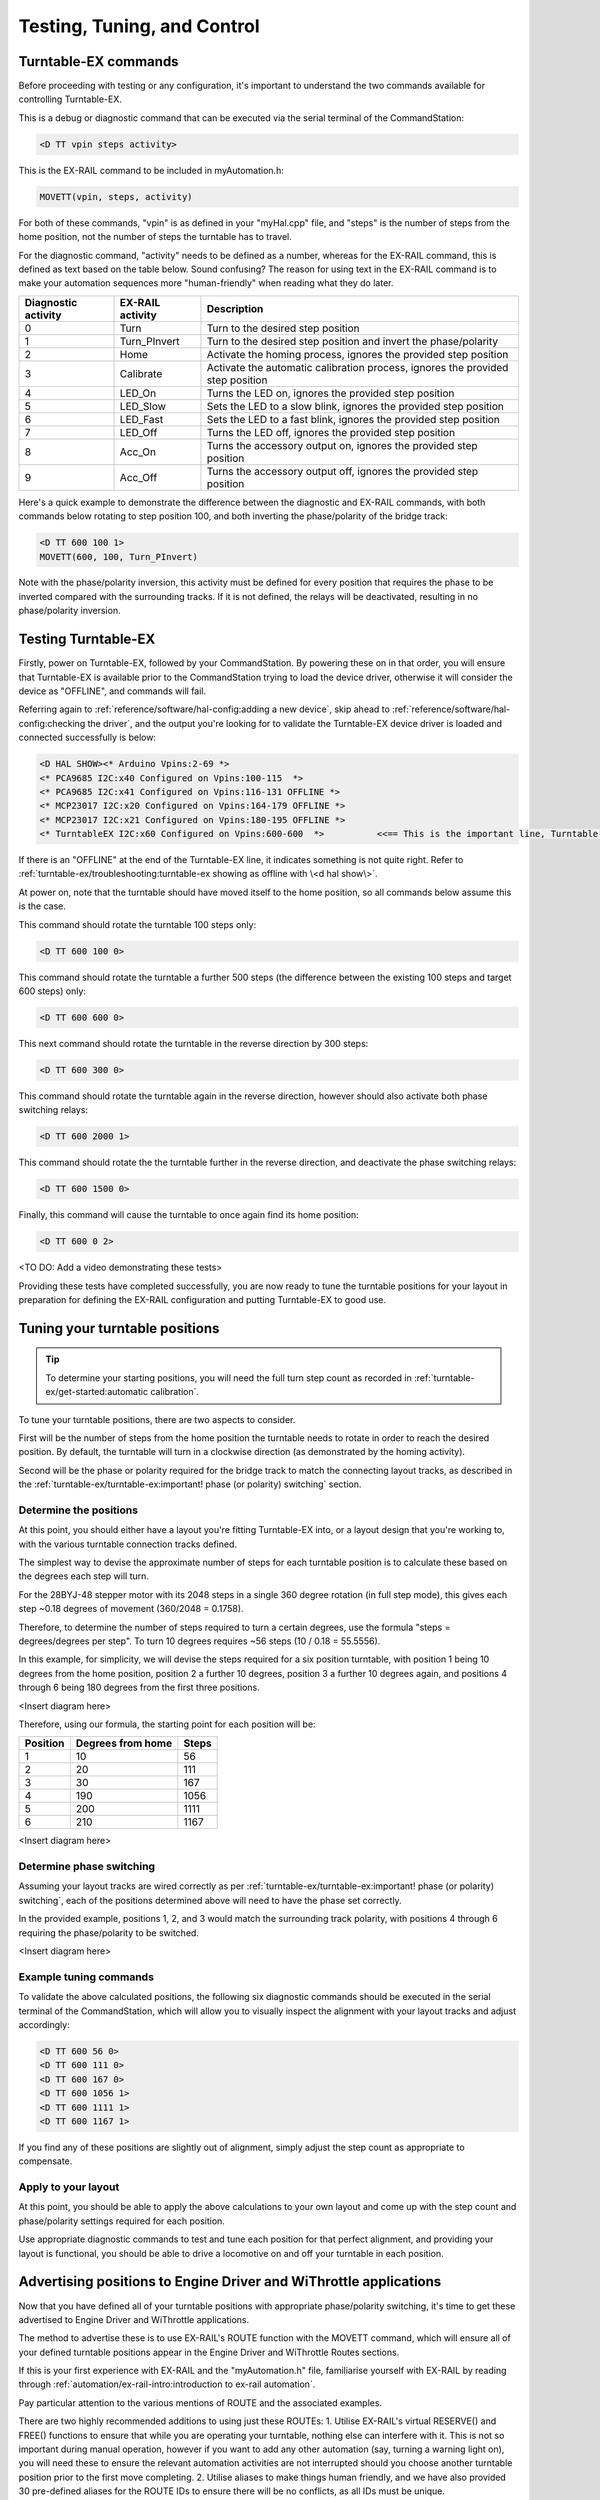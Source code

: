 *****************************
Testing, Tuning, and Control
*****************************

.. image:: ../_static/images/conductor.png
  :alt: Conductor Level
  :scale: 40%
  :align: right

Turntable-EX commands
======================

Before proceeding with testing or any configuration, it's important to understand the two commands available for controlling Turntable-EX.

This is a debug or diagnostic command that can be executed via the serial terminal of the CommandStation:

.. code-block:: 

  <D TT vpin steps activity>

This is the EX-RAIL command to be included in myAutomation.h:

.. code-block:: cpp

  MOVETT(vpin, steps, activity)

For both of these commands, "vpin" is as defined in your "myHal.cpp" file, and "steps" is the number of steps from the home position, not the number of steps the turntable has to travel.

For the diagnostic command, "activity" needs to be defined as a number, whereas for the EX-RAIL command, this is defined as text based on the table below. Sound confusing? The reason for using text in the EX-RAIL command is to make your automation sequences more "human-friendly" when reading what they do later.

.. list-table::
    :widths: auto
    :header-rows: 1
    :class: command-table

    * - Diagnostic activity
      - EX-RAIL activity
      - Description
    * - 0
      - Turn
      - Turn to the desired step position
    * - 1
      - Turn_PInvert
      - Turn to the desired step position and invert the phase/polarity
    * - 2
      - Home
      - Activate the homing process, ignores the provided step position
    * - 3
      - Calibrate
      - Activate the automatic calibration process, ignores the provided step position
    * - 4
      - LED_On
      - Turns the LED on, ignores the provided step position
    * - 5
      - LED_Slow
      - Sets the LED to a slow blink, ignores the provided step position
    * - 6
      - LED_Fast
      - Sets the LED to a fast blink, ignores the provided step position
    * - 7
      - LED_Off
      - Turns the LED off, ignores the provided step position
    * - 8
      - Acc_On
      - Turns the accessory output on, ignores the provided step position
    * - 9
      - Acc_Off
      - Turns the accessory output off, ignores the provided step position

Here's a quick example to demonstrate the difference between the diagnostic and EX-RAIL commands, with both commands below rotating to step position 100, and both inverting the phase/polarity of the bridge track:

.. code-block:: 

  <D TT 600 100 1>
  MOVETT(600, 100, Turn_PInvert)

Note with the phase/polarity inversion, this activity must be defined for every position that requires the phase to be inverted compared with the surrounding tracks. If it is not defined, the relays will be deactivated, resulting in no phase/polarity inversion.

Testing Turntable-EX
=====================

Firstly, power on Turntable-EX, followed by your CommandStation. By powering these on in that order, you will ensure that Turntable-EX is available prior to the CommandStation trying to load the device driver, otherwise it will consider the device as "OFFLINE", and commands will fail.

Referring again to :ref:`reference/software/hal-config:adding a new device`, skip ahead to :ref:`reference/software/hal-config:checking the driver`, and the output you're looking for to validate the Turntable-EX device driver is loaded and connected successfully is below:

.. code-block:: 

  <D HAL SHOW><* Arduino Vpins:2-69 *>
  <* PCA9685 I2C:x40 Configured on Vpins:100-115  *>
  <* PCA9685 I2C:x41 Configured on Vpins:116-131 OFFLINE *>
  <* MCP23017 I2C:x20 Configured on Vpins:164-179 OFFLINE *>
  <* MCP23017 I2C:x21 Configured on Vpins:180-195 OFFLINE *>
  <* TurntableEX I2C:x60 Configured on Vpins:600-600  *>          <<== This is the important line, Turntable-EX is connected!

If there is an "OFFLINE" at the end of the Turntable-EX line, it indicates something is not quite right. Refer to :ref:`turntable-ex/troubleshooting:turntable-ex showing as offline with \<d hal show\>`.

At power on, note that the turntable should have moved itself to the home position, so all commands below assume this is the case.

This command should rotate the turntable 100 steps only:

.. code-block:: 

  <D TT 600 100 0>

This command should rotate the turntable a further 500 steps (the difference between the existing 100 steps and target 600 steps) only:

.. code-block:: 

  <D TT 600 600 0>

This next command should rotate the turntable in the reverse direction by 300 steps:

.. code-block:: 

  <D TT 600 300 0>

This command should rotate the turntable again in the reverse direction, however should also activate both phase switching relays:

.. code-block:: 
  
  <D TT 600 2000 1>

This command should rotate the the turntable further in the reverse direction, and deactivate the phase switching relays:

.. code-block::

  <D TT 600 1500 0>

Finally, this command will cause the turntable to once again find its home position:

.. code-block:: 
  
  <D TT 600 0 2>

<TO DO: Add a video demonstrating these tests>

Providing these tests have completed successfully, you are now ready to tune the turntable positions for your layout in preparation for defining the EX-RAIL configuration and putting Turntable-EX to good use.

Tuning your turntable positions
================================

.. tip:: 

  To determine your starting positions, you will need the full turn step count as recorded in :ref:`turntable-ex/get-started:automatic calibration`.

To tune your turntable positions, there are two aspects to consider.

First will be the number of steps from the home position the turntable needs to rotate in order to reach the desired position. By default, the turntable will turn in a clockwise direction (as demonstrated by the homing activity).

Second will be the phase or polarity required for the bridge track to match the connecting layout tracks, as described in the :ref:`turntable-ex/turntable-ex:important! phase (or polarity) switching` section.

Determine the positions
________________________

At this point, you should either have a layout you're fitting Turntable-EX into, or a layout design that you're working to, with the various turntable connection tracks defined.

The simplest way to devise the approximate number of steps for each turntable position is to calculate these based on the degrees each step will turn.

For the 28BYJ-48 stepper motor with its 2048 steps in a single 360 degree rotation (in full step mode), this gives each step ~0.18 degrees of movement (360/2048 = 0.1758).

Therefore, to determine the number of steps required to turn a certain degrees, use the formula "steps = degrees/degrees per step". To turn 10 degrees requires ~56 steps (10 / 0.18 = 55.5556).

In this example, for simplicity, we will devise the steps required for a six position turntable, with position 1 being 10 degrees from the home position, position 2 a further 10 degrees, position 3 a further 10 degrees again, and positions 4 through 6 being 180 degrees from the first three positions.

<Insert diagram here>

Therefore, using our formula, the starting point for each position will be:

.. list-table::
    :widths: auto
    :header-rows: 1
    :class: command-table

    * - Position
      - Degrees from home
      - Steps
    * - 1
      - 10
      - 56
    * - 2
      - 20
      - 111
    * - 3
      - 30
      - 167
    * - 4
      - 190
      - 1056
    * - 5
      - 200
      - 1111
    * - 6
      - 210
      - 1167

<Insert diagram here>

Determine phase switching
__________________________

Assuming your layout tracks are wired correctly as per :ref:`turntable-ex/turntable-ex:important! phase (or polarity) switching`, each of the positions determined above will need to have the phase set correctly.

In the provided example, positions 1, 2, and 3 would match the surrounding track polarity, with positions 4 through 6 requiring the phase/polarity to be switched.

<Insert diagram here>

Example tuning commands
________________________

To validate the above calculated positions, the following six diagnostic commands should be executed in the serial terminal of the CommandStation, which will allow you to visually inspect the alignment with your layout tracks and adjust accordingly:

.. code-block:: 

  <D TT 600 56 0>
  <D TT 600 111 0>
  <D TT 600 167 0>
  <D TT 600 1056 1>
  <D TT 600 1111 1>
  <D TT 600 1167 1>

If you find any of these positions are slightly out of alignment, simply adjust the step count as appropriate to compensate.

Apply to your layout
_____________________

At this point, you should be able to apply the above calculations to your own layout and come up with the step count and phase/polarity settings required for each position.

Use appropriate diagnostic commands to test and tune each position for that perfect alignment, and providing your layout is functional, you should be able to drive a locomotive on and off your turntable in each position.

Advertising positions to Engine Driver and WiThrottle applications
===================================================================

Now that you have defined all of your turntable positions with appropriate phase/polarity switching, it's time to get these advertised to Engine Driver and WiThrottle applications.

The method to advertise these is to use EX-RAIL's ROUTE function with the MOVETT command, which will ensure all of your defined turntable positions appear in the Engine Driver and WiThrottle Routes sections.

If this is your first experience with EX-RAIL and the "myAutomation.h" file, familiarise yourself with EX-RAIL by reading through :ref:`automation/ex-rail-intro:introduction to ex-rail automation`.

Pay particular attention to the various mentions of ROUTE and the associated examples.

There are two highly recommended additions to using just these ROUTEs:
1. Utilise EX-RAIL's virtual RESERVE() and FREE() functions to ensure that while you are operating your turntable, nothing else can interfere with it. This is not so important during manual operation, however if you want to add any other automation (say, turning a warning light on), you will need these to ensure the relevant automation activities are not interrupted should you choose another turntable position prior to the first move completing.
2. Utilise aliases to make things human friendly, and we have also provided 30 pre-defined aliases for the ROUTE IDs to ensure there will be no conflicts, as all IDs must be unique.

To define the required turntable positions in the example six position turntable from above, you will need to have this content added to your "myAutomation.h" file. Note that we recommend adding an additional ROUTE to activate the homing process:

.. tip:: 

  .. image:: ../_static/images/conductor.png
    :alt: Conductor Level
    :scale: 40%
    :align: left
  
  To make this as simple as possible, we have included "myTurntable-EX.example.h" with the CommandStation-EX software containing an example automation macro with some pre-defined positions based on the example above as a starting point.

.. code-block:: cpp

  // For Conductor level users who wish to just use Turntable-EX, you don't need to understand this
  // and can move to defining the turntable positions below. You must, however, ensure this remains
  // before any position definitions or you will get compile errors when uploading.
  //
  // Definition of the TURNTABLE_EX macro to correctly create the ROUTEs required for each position.
  // This includes RESERVE()/FREE() to protect any automation activities.
  //
  #define TURNTABLE_EX(route_id, reserve_id, vpin, steps, activity, desc) \
    ROUTE(route_id, desc) \
      RESERVE(reserve_id) \
      MOVETT(vpin, steps, activity) \
      WAITFOR(vpin) \
      FREE(reserve_id) \
      DONE
  
  // Define your turntable positions here:
  //
  // TURNTABLE_EX(route_id, reserve_id, vpin, steps, activity, desc)
  //
  // route_id = A unique number for each defined route, the route is what appears in throttles
  // reserve_id = A unique reservation number (0 - 255) to ensure nothing interferes with automation
  // vpin = The Vpin defined for the Turntable-EX device driver, default is 600
  // steps = The target step position
  // activity = The activity performed for this ROUTE (Note do not enclose in quotes "")
  // desc = Description that will appear in throttles (Must use quotes "")
  //
  TURNTABLE_EX(TTRoute1, Turntable, 600, 56, Turn, "Position 1")
  TURNTABLE_EX(TTRoute2, Turntable, 600, 111, Turn, "Position 2")
  TURNTABLE_EX(TTRoute3, Turntable, 600, 167, Turn, "Position 3")
  TURNTABLE_EX(TTRoute4, Turntable, 600, 1056, Turn_PInvert, "Position 4")
  TURNTABLE_EX(TTRoute5, Turntable, 600, 1111, Turn_PInvert, "Position 5")
  TURNTABLE_EX(TTRoute6, Turntable, 600, 1167, Turn_PInvert, "Position 6")
  TURNTABLE_EX(TTRoute7, Turntable, 600, 0, Home, "Home turntable")
  
  // Pre-defined aliases to ensure unique IDs are used.
  ALIAS(Turntable, 255)
  ALIAS(TTRoute1, 5179)
  ALIAS(TTRoute2, 5180)
  ALIAS(TTRoute3, 5181)
  ALIAS(TTRoute4, 5182)
  ALIAS(TTRoute5, 5183)
  ALIAS(TTRoute6, 5184)
  ALIAS(TTRoute7, 5185)

That's it! Once you have created "myAutomation.h" and uploaded it to your CommandStation as per the process on the :ref:`automation/ex-rail-intro:introduction to ex-rail automation` page, the routes for each turntable position should automatically be visible in Engine Driver and WiThrottle applications.

There is one "catch" with the above "myAutomation.h" example. When your CommandStation starts up and EX-RAIL starts, it will automatically execute everything in "myAutomation.h" up until the first "DONE" statement it encounters.

In this scenario, that means on startup, the turntable will automatically move to position 1.

If you wish to leave the turntable at the home position on startup, you can simply add "DONE" on its own line at the beginning of the file prior to the first ROUTE:

.. code-block:: cpp

  // Prevent the turntable moving from home on startup
  DONE

  #define TURNTABLE_EX(route_id, reserve_id, vpin, steps, activity, desc) \
    ...

In a similar manner, if you prefer the turntable starts at some other position, you can accomplish this by simply calling the MOVETT() command at the beginning of the file and specifiying the correct steps and activity to perform:

.. code-block:: cpp

  // This will move the turntable to position 3 on startup:
  MOVETT(600, 167, Turn)
  DONE

